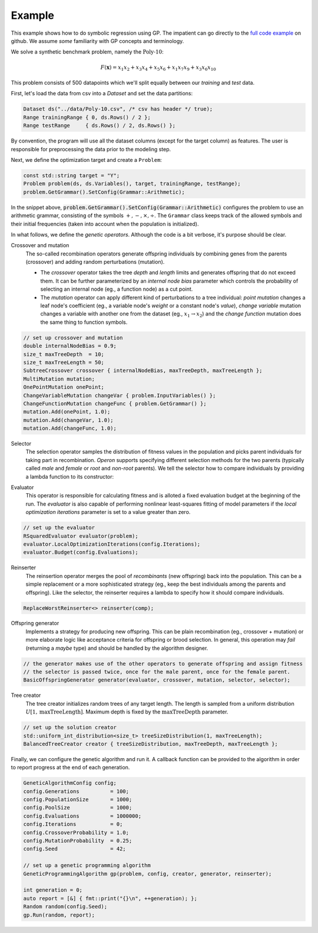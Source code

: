 =======
Example
=======

.. role:: bash(code)
   :language: cpp 

This example shows how to do symbolic regression using GP. The impatient can go directly to the `full code example <https://github.com/foolnotion/operon/blob/master/examples/gp.cpp>`_ on github. We assume *some* familiarity with GP concepts and terminology.

We solve a synthetic benchmark problem, namely the :math:`\textit{Poly-10}`:

.. math::
    
    F(\mathbf{x}) = x_1 x_2 + x_3 x_4 + x_5 x_6 + x_1 x_7 x_9 + x_3 x_6 x_{10}

This problem consists of 500 datapoints which we'll split equally between our *training* and *test* data. 

First, let's load the data from csv into a `Dataset` and set the data partitions:

.. code-block:: cpp

    Dataset ds("../data/Poly-10.csv", /* csv has header */ true);
    Range trainingRange { 0, ds.Rows() / 2 };
    Range testRange     { ds.Rows() / 2, ds.Rows() };

By convention, the program will use all the dataset columns (except for the target column) as features. The user is responsible for preprocessing the data prior to the modeling step.

Next, we define the optimization target and create a ``Problem``:

.. code-block:: cpp

    const std::string target = "Y";
    Problem problem(ds, ds.Variables(), target, trainingRange, testRange);
    problem.GetGrammar().SetConfig(Grammar::Arithmetic);

In the snippet above, :code:`problem.GetGrammar().SetConfig(Grammar::Arithmetic)` configures the problem to use an arithmetic grammar, consisting of the symbols :math:`+,-,\times,\div`. The ``Grammar`` class keeps track of the allowed symbols and their initial frequencies (taken into account when the population is initialized).  

In what follows, we define the *genetic operators*. Although the code is a bit verbose, it's purpose should be clear. 

Crossover and mutation 
    The so-called recombination operators generate offspring individuals by combining genes from the parents (crossover) and adding random perturbations (mutation). 

    - The *crossover* operator takes the tree *depth* and *length* limits and generates offspring that do not exceed them. It can be further parameterized by an *internal node bias* parameter which controls the probability of selecting an internal node (eg., a function node) as a cut point.

    - The *mutation* operator can apply different kind of perturbations to a tree individual: *point mutation* changes a leaf node's coefficient (eg., a variable node's *weight* or a constant node's *value*), *change variable* mutation changes a variable with another one from the dataset (eg., :math:`x_1 \to x_2`) and the *change function* mutation does the same thing to function symbols.

.. code:: cpp

    // set up crossover and mutation
    double internalNodeBias = 0.9;
    size_t maxTreeDepth  = 10;
    size_t maxTreeLength = 50;
    SubtreeCrossover crossover { internalNodeBias, maxTreeDepth, maxTreeLength };
    MultiMutation mutation;
    OnePointMutation onePoint;
    ChangeVariableMutation changeVar { problem.InputVariables() };
    ChangeFunctionMutation changeFunc { problem.GetGrammar() };
    mutation.Add(onePoint, 1.0);
    mutation.Add(changeVar, 1.0);
    mutation.Add(changeFunc, 1.0);


Selector
    The selection operator samples the distribution of fitness values in the population and picks parent individuals for taking part in recombination. *Operon* supports specifying different selection methods for the two parents (typically called *male* and *female* or *root* and *non-root* parents).
    We tell the selector how to compare individuals by providing a lambda function to its constructor:

.. code-block:: cpp
    // our lambda function simply compares the fitness of the individuals
    auto comp = [](Individual const& lhs, Individual const& rhs) { 
        return lhs[0] < rhs[0]; 
    };
    // set up the selector
    TournamentSelector selector(comp);
    selector.TournamentSize(5); 

Evaluator
    This operator is responsible for calculating fitness and is alloted a fixed evaluation budget at the beginning of the run. The *evaluator* is also capable of performing nonlinear least-squares fitting of model parameters if the *local optimization iterations* parameter is set to a value greater than zero. 

.. code-block:: cpp

    // set up the evaluator 
    RSquaredEvaluator evaluator(problem);
    evaluator.LocalOptimizationIterations(config.Iterations);
    evaluator.Budget(config.Evaluations);

Reinserter
    The reinsertion operator merges the pool of *recombinants* (new offspring) back into the population. This can be a simple replacement or a more sophisticated strategy (eg., keep the best individuals among the parents and offspring). Like the selector, the reinserter requires a lambda to specify how it should compare individuals. 

.. code-block:: cpp

    ReplaceWorstReinserter<> reinserter(comp);


Offspring generator 
    Implements a strategy for producing new offspring. This can be plain recombination (eg., crossover + mutation) or more elaborate logic like acceptance criteria for offspring or brood selection. In general, this operation may *fail* (returning a *maybe* type) and should be handled by the algorithm designer.

.. code-block:: cpp

    // the generator makes use of the other operators to generate offspring and assign fitness
    // the selector is passed twice, once for the male parent, once for the female parent.
    BasicOffspringGenerator generator(evaluator, crossover, mutation, selector, selector);

Tree creator
    The tree creator initializes random trees of any target length. The length is sampled from a uniform distribution :math:`U[1, \textit{maxTreeLength}]`. Maximum depth is fixed by the :math:`\textit{maxTreeDepth}` parameter. 

.. code-block:: cpp

    // set up the solution creator 
    std::uniform_int_distribution<size_t> treeSizeDistribution(1, maxTreeLength);
    BalancedTreeCreator creator { treeSizeDistribution, maxTreeDepth, maxTreeLength };

Finally, we can configure the genetic algorithm and run it. A callback function can be provided to the algorithm in order to report progress at the end of each generation.

.. code:: cpp

    GeneticAlgorithmConfig config;
    config.Generations          = 100;
    config.PopulationSize       = 1000;
    config.PoolSize             = 1000;
    config.Evaluations          = 1000000;
    config.Iterations           = 0;
    config.CrossoverProbability = 1.0;
    config.MutationProbability  = 0.25;
    config.Seed                 = 42;

    // set up a genetic programming algorithm
    GeneticProgrammingAlgorithm gp(problem, config, creator, generator, reinserter); 

    int generation = 0;
    auto report = [&] { fmt::print("{}\n", ++generation); };
    Random random(config.Seed);
    gp.Run(random, report);

